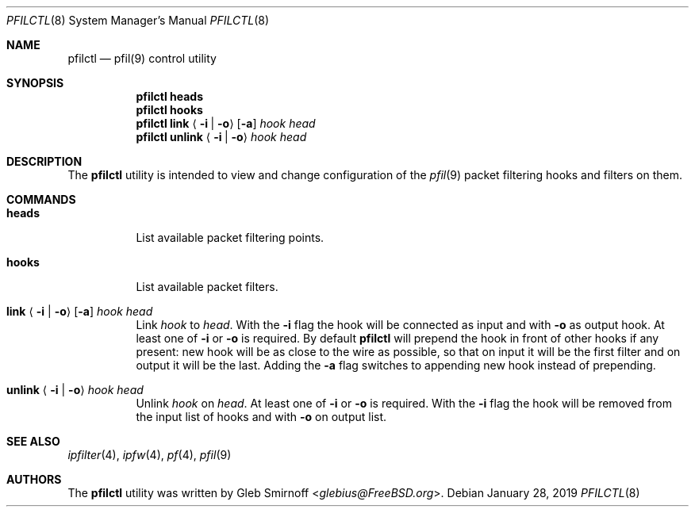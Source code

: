 .\" Copyright (c) 2019 Gleb Smirnoff <glebius@FreeBSD.org>
.\"
.\" Redistribution and use in source and binary forms, with or without
.\" modification, are permitted provided that the following conditions
.\" are met:
.\" 1. Redistributions of source code must retain the above copyright
.\"    notice, this list of conditions and the following disclaimer.
.\" 2. Redistributions in binary form must reproduce the above copyright
.\"    notice, this list of conditions and the following disclaimer in the
.\"    documentation and/or other materials provided with the distribution.
.\"
.\" THIS SOFTWARE IS PROVIDED BY THE AUTHOR AND CONTRIBUTORS ``AS IS'' AND
.\" ANY EXPRESS OR IMPLIED WARRANTIES, INCLUDING, BUT NOT LIMITED TO, THE
.\" IMPLIED WARRANTIES OF MERCHANTABILITY AND FITNESS FOR A PARTICULAR PURPOSE
.\" ARE DISCLAIMED.  IN NO EVENT SHALL THE AUTHOR OR CONTRIBUTORS BE LIABLE
.\" FOR ANY DIRECT, INDIRECT, INCIDENTAL, SPECIAL, EXEMPLARY, OR CONSEQUENTIAL
.\" DAMAGES (INCLUDING, BUT NOT LIMITED TO, PROCUREMENT OF SUBSTITUTE GOODS
.\" OR SERVICES; LOSS OF USE, DATA, OR PROFITS; OR BUSINESS INTERRUPTION)
.\" HOWEVER CAUSED AND ON ANY THEORY OF LIABILITY, WHETHER IN CONTRACT, STRICT
.\" LIABILITY, OR TORT (INCLUDING NEGLIGENCE OR OTHERWISE) ARISING IN ANY WAY
.\" OUT OF THE USE OF THIS SOFTWARE, EVEN IF ADVISED OF THE POSSIBILITY OF
.\" SUCH DAMAGE.
.\"
.\" $FreeBSD$
.\"
.Dd January 28, 2019
.Dt PFILCTL 8
.Os
.Sh NAME
.Nm pfilctl
.Nd pfil(9) control utility
.Sh SYNOPSIS
.Nm
.Cm heads
.Nm
.Cm hooks
.Nm
.Cm link
.Aq Fl i | Fl o
.Op Fl a
.Ar hook Ar head
.Nm
.Cm unlink
.Aq Fl i | Fl o
.Ar hook Ar head
.Sh DESCRIPTION
The
.Nm
utility is intended to view and change configuration of the
.Xr pfil 9
packet filtering hooks and filters on them.
.Sh COMMANDS
.Bl -tag -width "unlink"
.It Cm heads
List available packet filtering points.
.It Cm hooks
List available packet filters.
.It Xo
.Cm link
.Aq Fl i | Fl o
.Op Fl a
.Ar hook Ar head
.Xc
Link
.Ar hook
to
.Ar head .
With the
.Fl i
flag the hook will be connected as input and with
.Fl o
as output hook.
At least one of
.Fl i
or
.Fl o
is required.
By default
.Nm
will prepend the hook in front of other hooks if any present:
new hook will be as close to the wire as possible, so that on input
it will be the first filter and on output it will be the last.
Adding the
.Fl a
flag switches to appending new hook instead of prepending.
.It Xo
.Cm unlink
.Aq Fl i | Fl o
.Ar hook Ar head
.Xc
Unlink
.Ar hook
on
.Ar head .
At least one of
.Fl i
or
.Fl o
is required.
With the
.Fl i
flag the hook will be removed from the input list of hooks
and with
.Fl o
on output list.
.El
.Sh SEE ALSO
.Xr ipfilter 4 ,
.Xr ipfw 4 ,
.Xr pf 4 ,
.Xr pfil 9
.Sh AUTHORS
.An -nosplit
The
.Nm
utility was written by
.An Gleb Smirnoff Aq Mt glebius@FreeBSD.org .
